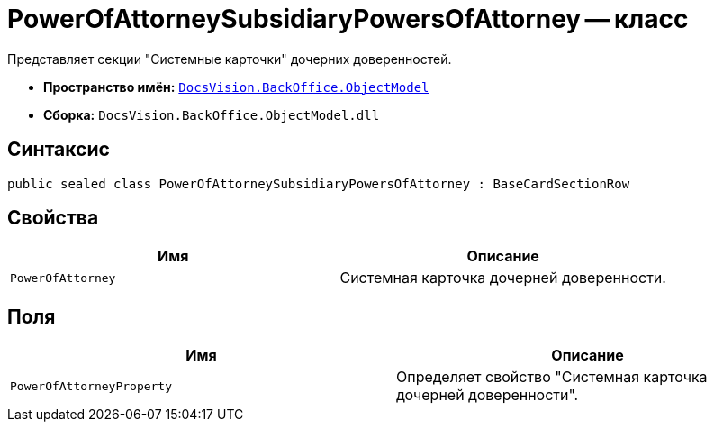 = PowerOfAttorneySubsidiaryPowersOfAttorney -- класс

Представляет cекции "Системные карточки" дочерних доверенностей.

* *Пространство имён:* `xref:Platform-ObjectModel:ObjectModel_NS.adoc[DocsVision.BackOffice.ObjectModel]`
* *Сборка:* `DocsVision.BackOffice.ObjectModel.dll`

== Синтаксис

[source,csharp]
----
public sealed class PowerOfAttorneySubsidiaryPowersOfAttorney : BaseCardSectionRow
----

== Свойства

[cols=",",options="header"]
|===
|Имя |Описание

|`PowerOfAttorney` |Системная карточка дочерней доверенности.
|===

== Поля

[cols=",",options="header"]
|===
|Имя |Описание

|`PowerOfAttorneyProperty` |Определяет свойство "Системная карточка дочерней доверенности".
|===

